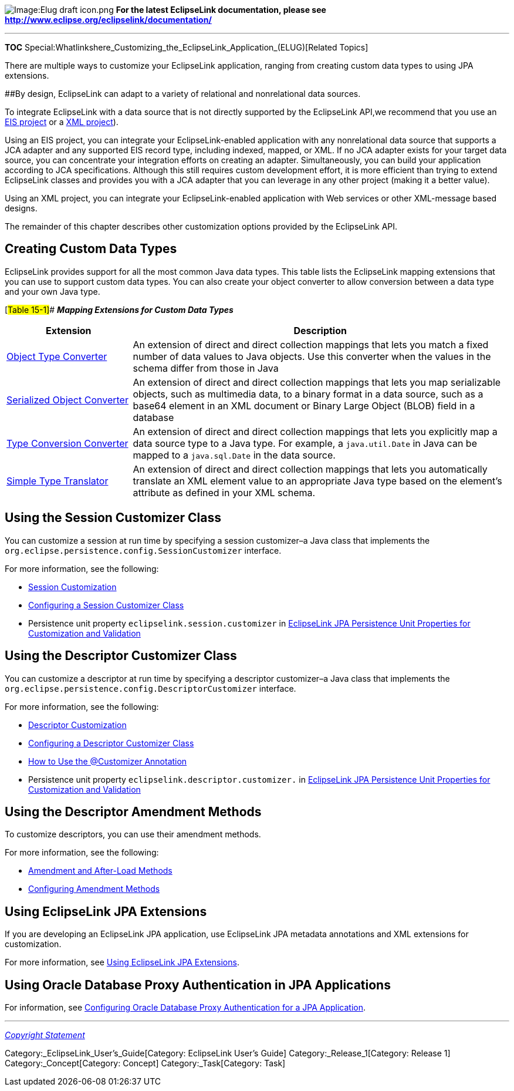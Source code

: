image:Elug_draft_icon.png[Image:Elug draft
icon.png,title="Image:Elug draft icon.png"] *For the latest EclipseLink
documentation, please see
http://www.eclipse.org/eclipselink/documentation/*

'''''

*TOC*
Special:Whatlinkshere_Customizing_the_EclipseLink_Application_(ELUG)[Related
Topics]

There are multiple ways to customize your EclipseLink application,
ranging from creating custom data types to using JPA extensions.

[#Introduction to Customization]####By design, EclipseLink can adapt to
a variety of relational and nonrelational data sources.

To integrate EclipseLink with a data source that is not directly
supported by the EclipseLink API,we recommend that you use an
link:Introduction%20to%20EIS%20Projects%20(ELUG)[EIS project] or a
link:Introduction%20to%20XML%20Projects%20(ELUG)[XML project]).

Using an EIS project, you can integrate your EclipseLink-enabled
application with any nonrelational data source that supports a JCA
adapter and any supported EIS record type, including indexed, mapped, or
XML. If no JCA adapter exists for your target data source, you can
concentrate your integration efforts on creating an adapter.
Simultaneously, you can build your application according to JCA
specifications. Although this still requires custom development effort,
it is more efficient than trying to extend EclipseLink classes and
provides you with a JCA adapter that you can leverage in any other
project (making it a better value).

Using an XML project, you can integrate your EclipseLink-enabled
application with Web services or other XML-message based designs.

The remainder of this chapter describes other customization options
provided by the EclipseLink API.

== Creating Custom Data Types

EclipseLink provides support for all the most common Java data types.
This table lists the EclipseLink mapping extensions that you can use to
support custom data types. You can also create your object converter to
allow conversion between a data type and your own Java type.

[#Table 15-1]## *_Mapping Extensions for Custom Data Types_*

[width="100%",cols="<25%,<75%",options="header",]
|===
|*Extension* |*Description*
|link:Introduction%20to%20Mappings%20(ELUG)[Object Type Converter] |An
extension of direct and direct collection mappings that lets you match a
fixed number of data values to Java objects. Use this converter when the
values in the schema differ from those in Java

|link:Introduction%20to%20Mappings%20(ELUG)[Serialized Object Converter]
|An extension of direct and direct collection mappings that lets you map
serializable objects, such as multimedia data, to a binary format in a
data source, such as a base64 element in an XML document or Binary Large
Object (BLOB) field in a database

|link:Introduction%20to%20Mappings%20(ELUG)[Type Conversion Converter]
|An extension of direct and direct collection mappings that lets you
explicitly map a data source type to a Java type. For example, a
`+java.util.Date+` in Java can be mapped to a `+java.sql.Date+` in the
data source.

|link:Introduction%20to%20Mappings%20(ELUG)[Simple Type Translator] |An
extension of direct and direct collection mappings that lets you
automatically translate an XML element value to an appropriate Java type
based on the element’s attribute as defined in your XML schema.
|===

== Using the Session Customizer Class

You can customize a session at run time by specifying a session
customizer–a Java class that implements the
`+org.eclipse.persistence.config.SessionCustomizer+` interface.

For more information, see the following:

* link:Introduction%20to%20EclipseLink%20Sessions%20(ELUG)#Session_Customization[Session
Customization]
* link:Configuring%20a%20Session%20(ELUG)#Configuring_a_Session_Customizer_Class[Configuring
a Session Customizer Class]
* Persistence unit property `+eclipselink.session.customizer+` in
link:Using%20EclipseLink%20JPA%20Extensions%20(ELUG)#EclipseLink_JPA_Persistence_Unit_Properties_for_Customization_and_Validation[EclipseLink
JPA Persistence Unit Properties for Customization and Validation]

== Using the Descriptor Customizer Class

You can customize a descriptor at run time by specifying a descriptor
customizer–a Java class that implements the
`+org.eclipse.persistence.config.DescriptorCustomizer+` interface.

For more information, see the following:

* link:Introduction%20to%20Descriptors%20(ELUG)#Descriptor_Customization[Descriptor
Customization]
* link:Configuring%20a%20Descriptor%20(ELUG)#Configuring_a_Descriptor_Customizer_Class[Configuring
a Descriptor Customizer Class]
* link:Using%20EclipseLink%20JPA%20Extensions%20(ELUG)[How to Use the
@Customizer Annotation]
* Persistence unit property `+eclipselink.descriptor.customizer.+` in
link:Using%20EclipseLink%20JPA%20Extensions%20(ELUG)#EclipseLink_JPA_Persistence_Unit_Properties_for_Customization_and_Validation[EclipseLink
JPA Persistence Unit Properties for Customization and Validation]

== Using the Descriptor Amendment Methods

To customize descriptors, you can use their amendment methods.

For more information, see the following:

* link:Introduction%20to%20Descriptors%20(ELUG)#Amendment_and_After-Load_Methods[Amendment
and After-Load Methods]
* link:Configuring%20a%20Descriptor%20(ELUG)#Configuring_Amendment_Methods[Configuring
Amendment Methods]

== Using EclipseLink JPA Extensions

If you are developing an EclipseLink JPA application, use EclipseLink
JPA metadata annotations and XML extensions for customization.

For more information, see
link:Using%20EclipseLink%20JPA%20Extensions%20(ELUG)[Using EclipseLink
JPA Extensions].

== Using Oracle Database Proxy Authentication in JPA Applications

For information, see
link:Configuring%20a%20EclipseLink%20JPA%20Application%20(ELUG)#Configuring_Oracle_Database_Proxy_Authentication_for_a_JPA_Application[Configuring
Oracle Database Proxy Authentication for a JPA Application].

'''''

_link:EclipseLink_User's_Guide_Copyright_Statement[Copyright Statement]_

Category:_EclipseLink_User's_Guide[Category: EclipseLink User’s Guide]
Category:_Release_1[Category: Release 1] Category:_Concept[Category:
Concept] Category:_Task[Category: Task]
